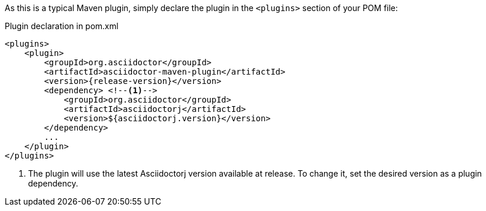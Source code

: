 As this is a typical Maven plugin, simply declare the plugin in the `<plugins>` section of your POM file:

[source,xml,subs=attributes+]
.Plugin declaration in pom.xml
----
<plugins>
    <plugin>
        <groupId>org.asciidoctor</groupId>
        <artifactId>asciidoctor-maven-plugin</artifactId>
        <version>{release-version}</version>
        <dependency> <!--1-->
            <groupId>org.asciidoctor</groupId>
            <artifactId>asciidoctorj</artifactId>
            <version>${asciidoctorj.version}</version>
        </dependency>
        ...
    </plugin>
</plugins>
----
<1> The plugin will use the latest Asciidoctorj version available at release.
To change it, set the desired version as a plugin dependency.